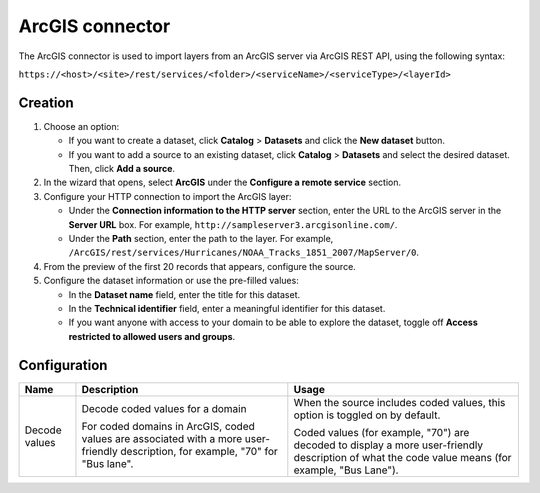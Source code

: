 ArcGIS connector
================

The ArcGIS connector is used to import layers from an ArcGIS server via ArcGIS REST API, using the following syntax:

``https://<host>/<site>/rest/services/<folder>/<serviceName>/<serviceType>/<layerId>``

Creation
--------

1. Choose an option:
   
   - If you want to create a dataset, click **Catalog** > **Datasets** and click the **New dataset** button.
   - If you want to add a source to an existing dataset, click **Catalog** > **Datasets** and select the desired dataset. Then, click **Add a source**.

2. In the wizard that opens, select **ArcGIS** under the **Configure a remote service** section.
3. Configure your HTTP connection to import the ArcGIS layer:

   - Under the **Connection information to the HTTP server** section, enter the URL to the ArcGIS server in the **Server URL** box. For example, ``http://sampleserver3.arcgisonline.com/``.
   - Under the **Path** section, enter the path to the layer. For example, ``/ArcGIS/rest/services/Hurricanes/NOAA_Tracks_1851_2007/MapServer/0``.
4. From the preview of the first 20 records that appears, configure the source.
5. Configure the dataset information or use the pre-filled values:
   
   - In the **Dataset name** field, enter the title for this dataset.
   - In the **Technical identifier** field, enter a meaningful identifier for this dataset.
   - If you want anyone with access to your domain to be able to explore the dataset, toggle off **Access restricted to allowed users and groups**.

Configuration
-------------

.. list-table::
   :header-rows: 1

   * * Name
     * Description
     * Usage
   * * Decode values
     * Decode coded values for a domain
      
       For coded domains in ArcGIS, coded values are associated with a more user-friendly description, for example, "70" for "Bus lane".
     * When the source includes coded values, this option is toggled on by default.
       
       Coded values (for example, "70") are decoded to display a more user-friendly description of what the code value means (for example, "Bus Lane").
